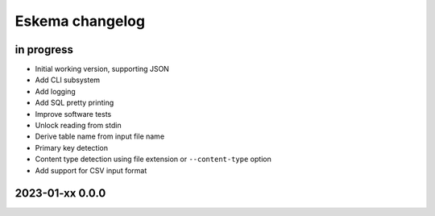 ################
Eskema changelog
################


in progress
===========
- Initial working version, supporting JSON
- Add CLI subsystem
- Add logging
- Add SQL pretty printing
- Improve software tests
- Unlock reading from stdin
- Derive table name from input file name
- Primary key detection
- Content type detection using file extension or ``--content-type`` option
- Add support for CSV input format


2023-01-xx 0.0.0
================
